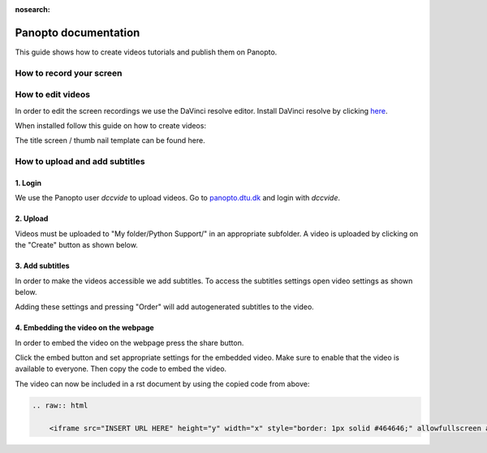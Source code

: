 :nosearch:

.. Ensure no search in this file

.. _internal-panopto:

Panopto documentation
=====================

This guide shows how to create videos tutorials and publish them on Panopto.

How to record your screen
-------------------------


.. tab-set::
    :sync-group: os

    .. tab-item:: {{ windows }}
        :sync: windows

        .. image:: ./images/panopto/windows_record.png
            :width: 600
            :align: center

        The snipping tool in Windows 11 includes screen recording capabilities.
        A thorough guide can be found on Microsoft's website: `here <https://www.microsoft.com/en-us/windows/learning-center/how-to-record-screen-windows-11>`_.
        
    .. tab-item:: {{ macos }}
        :sync: mac

        .. image:: ./images/panopto/macos_record.jpg
            :width: 600
            :align: center
    
        In order to record your screen on your mac press :kbd:`Cmd+Shift+5`, select an area and press record. 
        When finished turn of the recording by pressing the stop icon the the menu bar. 
        The recording will by default be saved to the desktop.
        A thorough guide can be found on Apple's website: `here <https://support.apple.com/en-us/102618>`_.


How to edit videos
------------------

In order to edit the screen recordings we use the DaVinci resolve editor.
Install DaVinci resolve by clicking `here <https://www.blackmagicdesign.com/products/davinciresolve>`_.

When installed follow this guide on how to create videos:

.. raw:: html

    <iframe src="https://panopto.dtu.dk/Panopto/Pages/Embed.aspx?id=1e57bf91-1de4-4717-9cfc-b2fa00ee6061&autoplay=false&offerviewer=false&showtitle=true&showbrand=true&captions=false&interactivity=all" height="405" width="720" style="border: 1px solid #464646;" allowfullscreen allow="autoplay"></iframe>

The title screen / thumb nail template can be found here.


How to upload and add subtitles
-------------------------------

1. Login
~~~~~~~~~

We use the Panopto user *dccvide* to upload videos.
Go to `panopto.dtu.dk <https://panopto.dtu.dk>`_ and login with *dccvide*.

2. Upload
~~~~~~~~~

Videos must be uploaded to "My folder/Python Support/" in an appropriate subfolder.
A video is uploaded by clicking on the "Create" button as shown below.

.. image:: ./images/panopto/panopto_create.png
    :width: 600
    :align: center

.. image:: ./images/panopto/panopto_upload.png
    :width: 600
    :align: center

3. Add subtitles
~~~~~~~~~~~~~~~~

In order to make the videos accessible we add subtitles.
To access the subtitles settings open video settings as shown below.

.. image:: ./images/panopto/panopto_settings.png
    :width: 600
    :align: center

.. image:: ./images/panopto/panopto_subtitles.png
    :width: 600
    :align: center

Adding these settings and pressing "Order" will add autogenerated subtitles to the video.

4. Embedding the video on the webpage
~~~~~~~~~~~~~~~~~~~~~~~~~~~~~~~~~~~~~~

In order to embed the video on the webpage press the share button.

.. image:: ./images/panopto/panopto_share.png
    :width: 600
    :align: center

Click the embed button and set appropriate settings for the embedded video. 
Make sure to enable that the video is available to everyone. Then copy the code to embed the video.

.. image:: ./images/panopto/panopto_embed.png
    :width: 600
    :align: center

The video can now be included in a rst document by using the copied code from above:

.. code-block:: rst

    .. raw:: html

        <iframe src="INSERT URL HERE" height="y" width="x" style="border: 1px solid #464646;" allowfullscreen allow="autoplay"></iframe>
